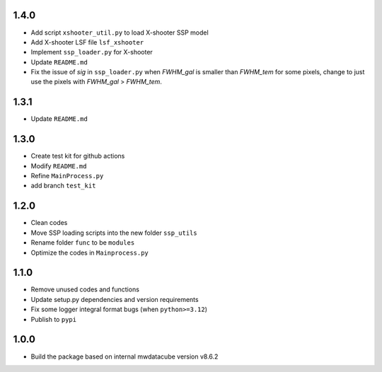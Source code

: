1.4.0
=====

- Add script ``xshooter_util.py`` to load X-shooter SSP model
- Add X-shooter LSF file ``lsf_xshooter``
- Implement ``ssp_loader.py`` for X-shooter
- Update ``README.md``
- Fix the issue of `sig` in ``ssp_loader.py`` when `FWHM_gal` is smaller than `FWHM_tem` for some pixels, \change to just use the pixels with `FWHM_gal` > `FWHM_tem`.

1.3.1
=====

- Update ``README.md``

1.3.0
=====

- Create test kit for github actions
- Modify ``README.md``
- Refine ``MainProcess.py``
- add branch ``test_kit``

1.2.0
=====

- Clean codes
- Move SSP loading scripts into the new folder ``ssp_utils``
- Rename folder ``func`` to be ``modules``
- Optimize the codes in ``Mainprocess.py``


1.1.0
=====

- Remove unused codes and functions
- Update setup.py dependencies and version requirements
- Fix some logger integral format bugs (when ``python>=3.12``)
- Publish to ``pypi``

1.0.0
=====

- Build the package based on internal mwdatacube version v8.6.2
